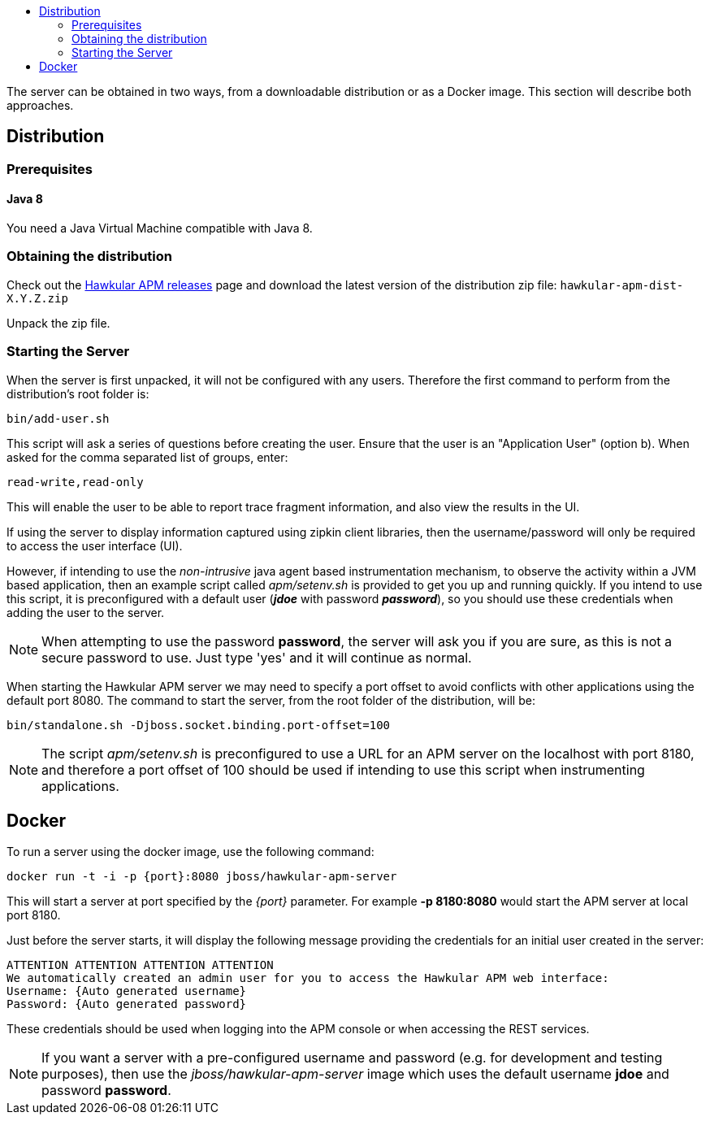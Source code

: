 :imagesdir: ../images

:toc: macro
:toc-title:

toc::[]

The server can be obtained in two ways, from a downloadable distribution or as a Docker image. This section will describe both approaches.

== Distribution

=== Prerequisites

==== Java 8

You need a Java Virtual Machine compatible with Java 8.

=== Obtaining the distribution

Check out the https://github.com/hawkular/hawkular-apm/releases[Hawkular APM releases] page and download the latest
version of the distribution zip file: `hawkular-apm-dist-X.Y.Z.zip`

Unpack the zip file.

=== Starting the Server

When the server is first unpacked, it will not be configured with any users. Therefore the first command to perform from the distribution's root folder is:

[source,shell]
----
bin/add-user.sh
----

This script will ask a series of questions before creating the user. Ensure that the user is an "Application User" (option b). When asked for the comma separated list of groups, enter:

----
read-write,read-only
----

This will enable the user to be able to report trace fragment information, and also view the results in the UI.

If using the server to display information captured using zipkin client libraries, then the username/password will only be required to access the user interface (UI).

However, if intending to use the _non-intrusive_ java agent based instrumentation mechanism, to observe the activity within a JVM based application, then an example script called _apm/setenv.sh_ is provided to get you up and running quickly. If you intend to use this script, it is preconfigured with a default user (*_jdoe_* with password *_password_*), so you should use these credentials when adding the user to the server.

NOTE: When attempting to use the password *password*, the server will ask you if you are sure, as this is not a secure password to use. Just type 'yes' and it will continue as normal.

When starting the Hawkular APM server we may need to specify a port offset to avoid conflicts with other applications using the default port 8080. The command to start the server, from the root folder of the distribution, will be:

[source,shell]
----
bin/standalone.sh -Djboss.socket.binding.port-offset=100
----

NOTE: The script _apm/setenv.sh_ is preconfigured to use a URL for an APM server on the localhost with port 8180, and therefore a port offset of 100 should be used if intending to use this script when instrumenting applications.


== Docker

To run a server using the docker image, use the following command:

[source,shell]
----
docker run -t -i -p {port}:8080 jboss/hawkular-apm-server
----

This will start a server at port specified by the _{port}_ parameter. For example *-p 8180:8080* would start the APM server at local port 8180.

Just before the server starts, it will display the following message providing the credentials for an initial user created in the server:

[source,shell]
----
ATTENTION ATTENTION ATTENTION ATTENTION
We automatically created an admin user for you to access the Hawkular APM web interface:
Username: {Auto generated username}
Password: {Auto generated password}
----

These credentials should be used when logging into the APM console or when accessing the REST services.

NOTE: If you want a server with a pre-configured username and password (e.g. for development and testing purposes), then use the _jboss/hawkular-apm-server_ image which uses the default username *jdoe* and password *password*.


